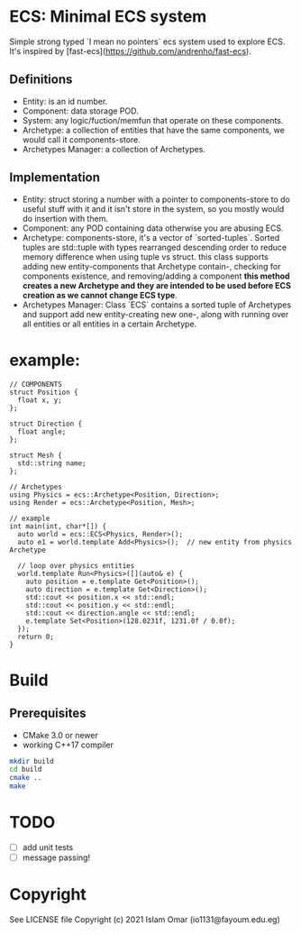 #+OPTIONS: toc:3          (only include two levels in TOC)
* ECS: Minimal ECS system

Simple strong typed `I mean no pointers` ecs system used to explore ECS. It's inspired by [fast-ecs](https://github.com/andrenho/fast-ecs).

** Definitions

 - Entity: is an id number.
 - Component: data storage POD.
 - System: any logic/fuction/memfun that operate on these components.
 - Archetype: a collection of entities that have the same components, we would call it components-store.
 - Archetypes Manager: a collection of Archetypes.

** Implementation
 - Entity: struct storing a number with a pointer to components-store to do useful stuff with it and it isn't store in the system, so you mostly would do insertion with them.
 - Component: any POD containing data otherwise you are abusing ECS.
 - Archetype: components-store, it's a vector of `sorted-tuples`. Sorted tuples are std::tuple with types rearranged descending order to reduce memory difference when using tuple vs struct. this class supports adding new entity-components that Archetype contain-, checking for components existence, and removing/adding a component **this method creates a new Archetype and they are intended to be used before ECS creation as we cannot change ECS type**. 
 - Archetypes Manager: Class `ECS` contains a sorted tuple of Archetypes and support add new entity-creating new one-, along with running over all entities or all entities in a certain Archetype.

* example:
#+begin_src c++
// COMPONENTS
struct Position {
  float x, y;
};

struct Direction {
  float angle;
};

struct Mesh {
  std::string name;
};

// Archetypes
using Physics = ecs::Archetype<Position, Direction>;
using Render = ecs::Archetype<Position, Mesh>;

// example
int main(int, char*[]) {
  auto world = ecs::ECS<Physics, Render>();
  auto e1 = world.template Add<Physics>();  // new entity from physics Archetype

  // loop over physics entities
  world.template Run<Physics>([](auto& e) {
    auto position = e.template Get<Position>();
    auto direction = e.template Get<Direction>();
    std::cout << position.x << std::endl;
    std::cout << position.y << std::endl;
    std::cout << direction.angle << std::endl;
    e.template Set<Position>(128.0231f, 1231.0f / 0.0f);
  });
  return 0;
}
#+end_src

* Build
** Prerequisites
 - CMake 3.0 or newer
 - working C++17 compiler

#+begin_src bash
    mkdir build
    cd build
    cmake ..
    make
#+end_src

* TODO
 - [ ] add unit tests
 - [ ] message passing!

* Copyright

See LICENSE file
Copyright (c) 2021 Islam Omar (io1131@fayoum.edu.eg)
